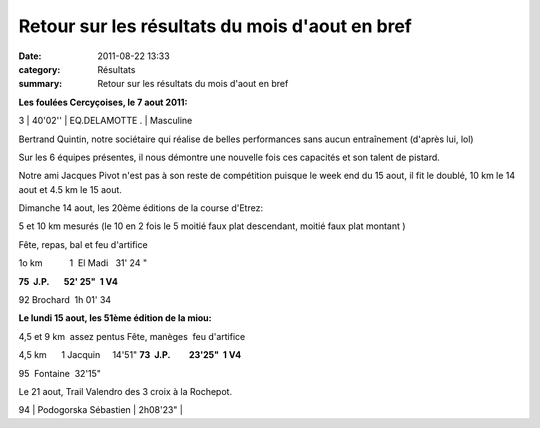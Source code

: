 Retour sur les résultats du mois d'aout en bref
===============================================

:date: 2011-08-22 13:33
:category: Résultats
:summary: Retour sur les résultats du mois d'aout en bref

**Les foulées Cercyçoises, le 7 aout 2011:**



3     | 40'02''     | EQ.DELAMOTTE .    | Masculine


Bertrand Quintin, notre sociétaire qui réalise de belles performances sans aucun entraînement (d'après lui, lol)


Sur les 6 équipes présentes, il nous démontre une nouvelle fois ces capacités et son talent de pistard.


Notre ami Jacques Pivot n'est pas à son reste de compétition puisque le week end du 15 aout, il fit le doublé, 10 km le 14 aout et 4.5 km le 15 aout.


Dimanche 14 aout, les 20ème éditions de la course d'Etrez:


5 et 10 km mesurés (le 10 en 2 fois le 5 moitié faux plat descendant, moitié faux plat montant )

Fête, repas, bal et feu d'artifice


1o km           1  El Madi   31' 24 "

**75  J.P.       52' 25"  1 V4**

92 Brochard  1h 01' 34

**Le lundi 15 aout, les 51ème édition de la miou:**

4,5 et 9 km  assez pentus Fête, manèges  feu d'artifice

4,5 km      1 Jacquin     14'51" **73  J.P.         23'25"  1 V4**

95  Fontaine  32'15"

Le 21 aout, Trail Valendro des 3 croix à la Rochepot.

94     | Podogorska Sébastien | 2h08'23"     |
